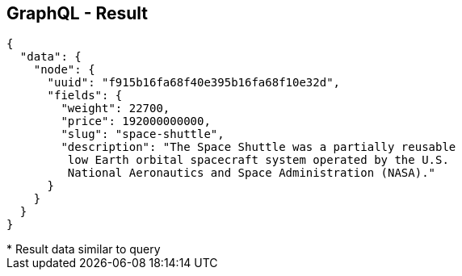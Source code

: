 ++++
<section>
<h2><span class="component">GraphQL</span> - Result</h2>
++++

[source,json]
----
{
  "data": {
    "node": {
      "uuid": "f915b16fa68f40e395b16fa68f10e32d",
      "fields": {
        "weight": 22700,
        "price": 192000000000,
        "slug": "space-shuttle",
        "description": "The Space Shuttle was a partially reusable
         low Earth orbital spacecraft system operated by the U.S. 
         National Aeronautics and Space Administration (NASA)."
      }
    }
  }
}
----

++++
    <aside class="notes">
      * Result data similar to query
    </aside>
</section>
++++